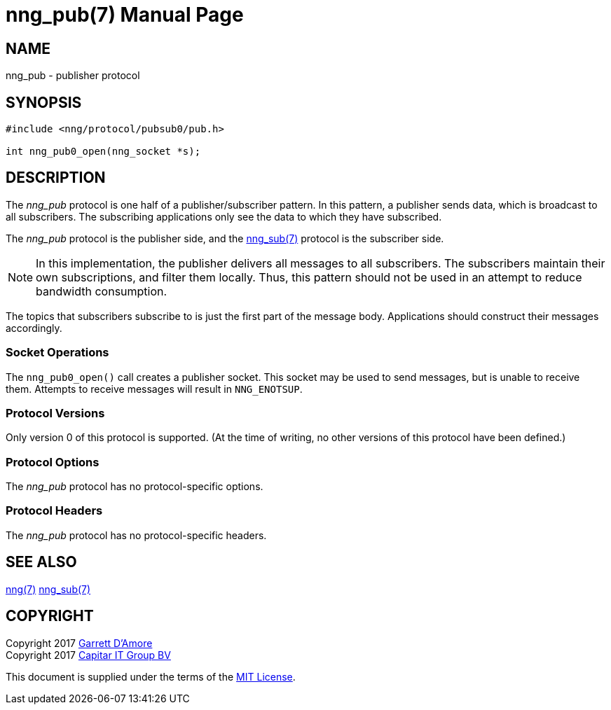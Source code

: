 nng_pub(7)
==========
:doctype: manpage
:manmanual: nng
:mansource: nng
:icons: font
:source-highlighter: pygments
:copyright: Copyright 2017 Garrett D'Amore <garrett@damore.org> \
            Copyright 2017 Capitar IT Group BV <info@capitar.com> \
            This software is supplied under the terms of the MIT License, a \
            copy of which should be located in the distribution where this \
            file was obtained (LICENSE.txt).  A copy of the license may also \
            be found online at https://opensource.org/licenses/MIT.

NAME
----
nng_pub - publisher protocol

SYNOPSIS
--------

[source,c]
----------
#include <nng/protocol/pubsub0/pub.h>

int nng_pub0_open(nng_socket *s);
----------

DESCRIPTION
-----------

The _nng_pub_ protocol is one half of a publisher/subscriber pattern.
In this pattern, a publisher sends data, which is broadcast to all
subscribers.  The subscribing applications only see the data to which
they have subscribed.

The _nng_pub_ protocol is the publisher side, and the
<<nng_sub.adoc#,nng_sub(7)>> protocol is the subscriber side.

NOTE: In this implementation, the publisher delivers all messages to all
subscribers. The subscribers maintain their own subscriptions, and filter
them locally.  Thus, this pattern should not be used in an attempt to
reduce bandwidth consumption.

The topics that subscribers subscribe to is just the first part of
the message body.  Applications should construct their messages
accordingly.

Socket Operations
~~~~~~~~~~~~~~~~~

The `nng_pub0_open()` call creates a publisher socket.  This socket
may be used to send messages, but is unable to receive them.  Attempts
to receive messages will result in `NNG_ENOTSUP`.

Protocol Versions
~~~~~~~~~~~~~~~~~

Only version 0 of this protocol is supported.  (At the time of writing,
no other versions of this protocol have been defined.)

Protocol Options
~~~~~~~~~~~~~~~~

The _nng_pub_ protocol has no protocol-specific options.

Protocol Headers
~~~~~~~~~~~~~~~~

The _nng_pub_ protocol has no protocol-specific headers.
    
SEE ALSO
--------
<<nng.adoc#,nng(7)>>
<<nng_sub.adoc#,nng_sub(7)>>

COPYRIGHT
---------

Copyright 2017 mailto:garrett@damore.org[Garrett D'Amore] +
Copyright 2017 mailto:info@capitar.com[Capitar IT Group BV]

This document is supplied under the terms of the
https://opensource.org/licenses/LICENSE.txt[MIT License].
